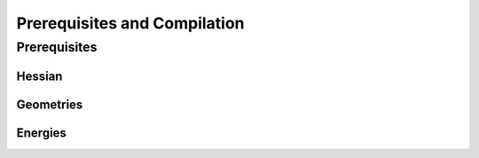 .. _installation:

=============================
Prerequisites and Compilation
=============================


Prerequisites
=============

-------
Hessian
-------

----------
Geometries
----------

--------
Energies
--------

